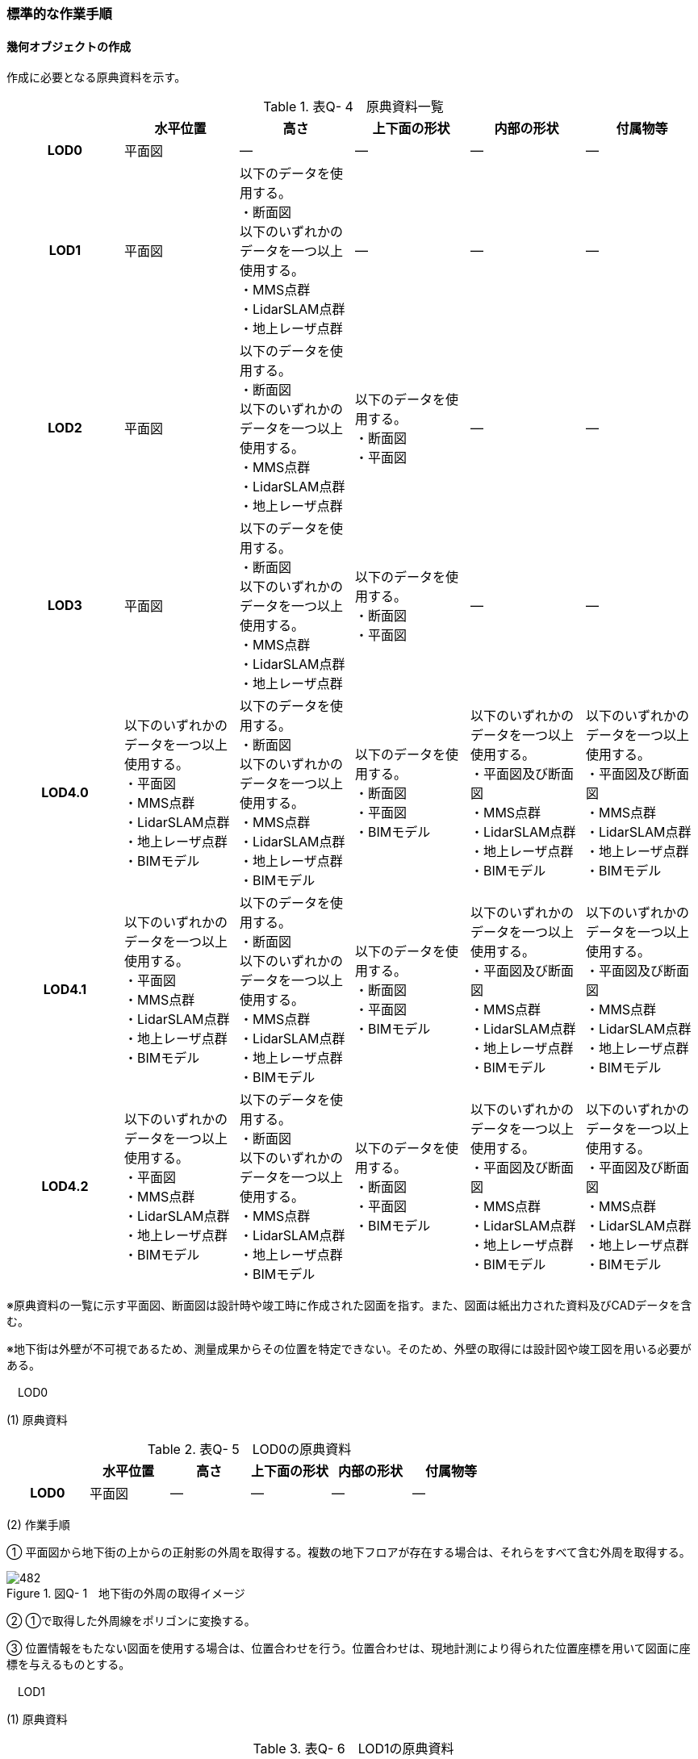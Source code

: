 [[tocQ_03]]
=== 標準的な作業手順

[[]]
==== 幾何オブジェクトの作成

作成に必要となる原典資料を示す。

[cols=6]
.表Q- 4　原典資料一覧
|===
h| h| 水平位置 h| 高さ h| 上下面の形状 h| 内部の形状 h| 付属物等
h| LOD0 | 平面図 | ― | ― | ― | ―
h| LOD1
| 平面図
a| 以下のデータを使用する。 +
・断面図 +
以下のいずれかのデータを一つ以上使用する。 +
・MMS点群 +
・LidarSLAM点群 +
・地上レーザ点群
| ―
| ―
| ―

h| LOD2
| 平面図
a| 以下のデータを使用する。 +
・断面図 +
以下のいずれかのデータを一つ以上使用する。 +
・MMS点群 +
・LidarSLAM点群 +
・地上レーザ点群
a| 以下のデータを使用する。 +
・断面図 +
・平面図
| ―
| ―

h| LOD3
| 平面図
a| 以下のデータを使用する。 +
・断面図 +
以下のいずれかのデータを一つ以上使用する。 +
・MMS点群 +
・LidarSLAM点群 +
・地上レーザ点群
a| 以下のデータを使用する。 +
・断面図 +
・平面図
| ―
| ―

h| LOD4.0
a| 以下のいずれかのデータを一つ以上使用する。 +
・平面図 +
・MMS点群 +
・LidarSLAM点群 +
・地上レーザ点群 +
・BIMモデル
a| 以下のデータを使用する。 +
・断面図 +
以下のいずれかのデータを一つ以上使用する。 +
・MMS点群 +
・LidarSLAM点群 +
・地上レーザ点群 +
・BIMモデル
a| 以下のデータを使用する。 +
・断面図 +
・平面図 +
・BIMモデル
a| 以下のいずれかのデータを一つ以上使用する。 +
・平面図及び断面図 +
・MMS点群 +
・LidarSLAM点群 +
・地上レーザ点群 +
・BIMモデル
a| 以下のいずれかのデータを一つ以上使用する。 +
・平面図及び断面図 +
・MMS点群 +
・LidarSLAM点群 +
・地上レーザ点群 +
・BIMモデル

h| LOD4.1
a| 以下のいずれかのデータを一つ以上使用する。 +
・平面図 +
・MMS点群 +
・LidarSLAM点群 +
・地上レーザ点群 +
・BIMモデル
a| 以下のデータを使用する。 +
・断面図 +
以下のいずれかのデータを一つ以上使用する。 +
・MMS点群 +
・LidarSLAM点群 +
・地上レーザ点群 +
・BIMモデル
a| 以下のデータを使用する。 +
・断面図 +
・平面図 +
・BIMモデル
a| 以下のいずれかのデータを一つ以上使用する。 +
・平面図及び断面図 +
・MMS点群 +
・LidarSLAM点群 +
・地上レーザ点群 +
・BIMモデル
a| 以下のいずれかのデータを一つ以上使用する。 +
・平面図及び断面図 +
・MMS点群 +
・LidarSLAM点群 +
・地上レーザ点群 +
・BIMモデル

h| LOD4.2
a| 以下のいずれかのデータを一つ以上使用する。 +
・平面図 +
・MMS点群 +
・LidarSLAM点群 +
・地上レーザ点群 +
・BIMモデル
a| 以下のデータを使用する。 +
・断面図 +
以下のいずれかのデータを一つ以上使用する。 +
・MMS点群 +
・LidarSLAM点群 +
・地上レーザ点群 +
・BIMモデル
a| 以下のデータを使用する。 +
・断面図 +
・平面図 +
・BIMモデル
a| 以下のいずれかのデータを一つ以上使用する。 +
・平面図及び断面図 +
・MMS点群 +
・LidarSLAM点群 +
・地上レーザ点群 +
・BIMモデル
a| 以下のいずれかのデータを一つ以上使用する。 +
・平面図及び断面図 +
・MMS点群 +
・LidarSLAM点群 +
・地上レーザ点群 +
・BIMモデル

|===

※原典資料の一覧に示す平面図、断面図は設計時や竣工時に作成された図面を指す。また、図面は紙出力された資料及びCADデータを含む。

※地下街は外壁が不可視であるため、測量成果からその位置を特定できない。そのため、外壁の取得には設計図や竣工図を用いる必要がある。

　LOD0

(1) 原典資料

[cols=6]
.表Q- 5　LOD0の原典資料
|===
h| h| 水平位置 h| 高さ h| 上下面の形状 h| 内部の形状 h| 付属物等
h| LOD0 | 平面図 | ― | ― | ― | ―

|===

(2) 作業手順

① 平面図から地下街の上からの正射影の外周を取得する。複数の地下フロアが存在する場合は、それらをすべて含む外周を取得する。

image::images/482.webp[title=" 図Q- 1　地下街の外周の取得イメージ"]

② ①で取得した外周線をポリゴンに変換する。

③ 位置情報をもたない図面を使用する場合は、位置合わせを行う。位置合わせは、現地計測により得られた位置座標を用いて図面に座標を与えるものとする。

　LOD1

(1) 原典資料

[cols=6]
.表Q- 6　LOD1の原典資料
|===
h| h| 水平位置 h| 高さ h| 上下面の形状 h| 内部の形状 h| 付属物等
h| LOD1
| 平面図
a| 以下のデータを使用する。 +
・断面図 +
以下のいずれかのデータを一つ以上使用する。 +
・MMS点群 +
・LidarSLAM点群 +
・地上レーザ点群
| ―
| ―
| ―

|===

(2) 作業手順

① 地下街モデル（LOD0）のポリゴンに地下街の地表面の高さを付与する。

地表面の高さは、断面図等の地下街の高さが分かる図面、MMS点群、LidarSLAM点群又は地上レーザ点群から取得する。

② ①のポリゴンを最下面の高さまで下向きに押し出し、立体を作成する。

最下面の高さは、断面図等の地下街の高さが分かる図面から取得する。

image::images/483.webp[title=" 図Q- 2　地表面から最下点への立ち上げイメージ"]

地下街モデル（LOD1）の作成例を図Q-3に示す。

image::images/484.webp[title=" 図Q- 3　地下街モデル（LOD1）の作成イメージ"]

　LOD2

(1) 原典資料

[cols=6]
.表Q- 7　LOD2の原典資料
|===
h| h| 水平位置 h| 高さ h| 上下面の形状 h| 内部の形状 h| 付属物等
h| LOD2
| 平面図
a| 以下のデータを使用する。 +
・断面図 +
以下のいずれかのデータを一つ以上使用する。 +
・MMS点群 +
・LidarSLAM点群 +
・地上レーザ点群
a| 以下のデータを使用する。 +
・断面図 +
・平面図
| ―
| ―

|===

(2) 作業手順

① 地下街モデル（LOD1）を作成する。

② 地下街モデル（LOD1）の上下面に対して、平面図、断面図を参考に高さが異なる部分を判読し、その分割線（エッジ）を取得する。

③ 地下街モデル（LOD1）の立体を②で取得した分割線を用いて分割する。

これにより、地下街モデル（LOD1）の立体を、高さの異なる部分に分割できる。

④ ③で分割した立体の上下面の各頂点に断面図から算出した高さを与える。

これにより、地下街モデル（LOD1）の立体を分割した各部分はそれぞれの高さをもつ。

⑤ 立体を構成する境界面のそれぞれを、上向きの面は屋根面（RoofSurface）、下向きの面は底面（GroundSurface）、それ以外は外壁面（WallSurface）として区分する。地上に設置された、地下街出入口の建屋は都市設備（CityFurniture）として取得する。

地下埋設物モデル（LOD2）の作成例を図Q-4に示す。

image::images/485.webp[title=" 図Q-4　地下街モデル（LOD2）の作成イメージ"]

　LOD3

(1) 原典資料

[cols=6]
.表Q- 8　LOD3の原典資料
|===
h| h| 水平位置 h| 高さ h| 上下面の形状 h| 内部の形状 h| 付属物等
h| LOD3
| 平面図
a| 以下のデータを使用する。 +
・断面図 +
以下のいずれかのデータを一つ以上使用する。 +
・MMS点群 +
・LidarSLAM点群 +
・地上レーザ点群
a| 以下のデータを使用する。 +
・断面図 +
・平面図
| ―
| ―

|===

(2) 作業手順

① 地下街モデル（LOD2）を作成する。

② 地下街モデル（LOD2）から平面図、断面図等又は点群データを参考に地上への出入り口や換気口などの開口部を区分する。

③ ②で区分した面を閉鎖面（ClosureSurface）とする。

地下街モデル（LOD3）の作成例を図Q-5 に示す。

image::images/486.webp[title=" 図Q-5　地下街モデル（LOD3.0）（開口部）の作成イメージ"]

　LOD4.0

(1) 原典資料

[cols=6]
.表Q- 9　LOD4.0の原典資料
|===
h| h| 水平位置 h| 高さ h| 上下面の形状 h| 内部の形状 h| 付属物等
h| LOD4.0
a| 以下のいずれかのデータを一つ以上使用する。 +
・平面図 +
・MMS点群 +
・LidarSLAM点群 +
・地上レーザ点群 +
・BIMモデル
a| 以下のデータを使用する。 +
・断面図 +
以下のいずれかのデータを一つ以上使用する。 +
・MMS点群 +
・LidarSLAM点群 +
・地上レーザ点群 +
・BIMモデル
a| 以下のデータを使用する。 +
・断面図 +
・平面図 +
・BIMモデル
a| 以下のいずれかのデータを一つ以上使用する。 +
・平面図及び断面図 +
・MMS点群 +
・LidarSLAM点群 +
・地上レーザ点群 +
・BIMモデル
a| 以下のいずれかのデータを一つ以上使用する。 +
・平面図及び断面図 +
・MMS点群 +
・LidarSLAM点群 +
・地上レーザ点群 +
・BIMモデル

|===

(2) 作業手順（測量により作成する場合）

① 地下街モデル（LOD3）を作成する。

② 地下街モデル（LOD3）の外形に加え、平面図、断面図等の図面又は点群データを参考に各部屋の内部の形状を取得する。

③ 各部屋の境界面を天井面、床面、内壁面、開口部（扉又は窓）又は閉鎖面に区分する。

image::images/487.webp[title=" 図Q-6　LOD4.0の境界面の区分のイメージ"]

地下街モデル（LOD4.0）の作成例を図Q-7に示す。

image::images/488.webp[title=" 図Q-7　地下街モデル（LOD4.0）（内部）の作成例"]

(3) 作業手順（BIMモデルからの変換により作成する場合）

[none]
*** BIMモデルからの地下街モデル（LOD4）の作成については、以下のマニュアルに従う。

*** 参考「3D都市モデル整備のためのBIM活用マニュアル」（ https://www.mlit.go.jp/plateau/libraries/handbooks/[]）

　LOD4.1

(1) 原典資料

[cols=6]
.表Q- 10　LOD4.1の原典資料
|===
h| h| 水平位置 h| 高さ h| 上下面の形状 h| 内部の形状 h| 付属物等
h| LOD4.1
a| 以下のいずれかのデータを一つ以上使用する。 +
・平面図 +
・MMS点群 +
・LidarSLAM点群 +
・地上レーザ点群 +
・BIMモデル
a| 以下のデータを使用する。 +
・断面図 +
以下のいずれかのデータを一つ以上使用する。 +
・MMS点群 +
・LidarSLAM点群 +
・地上レーザ点群 +
・BIMモデル
a| 以下のデータを使用する。 +
・断面図 +
・平面図 +
・BIMモデル
a| 以下のいずれかのデータを一つ以上使用する。 +
・平面図及び断面図 +
・MMS点群 +
・LidarSLAM点群 +
・地上レーザ点群 +
・BIMモデル
a| 以下のいずれかのデータを一つ以上使用する。 +
・平面図及び断面図 +
・MMS点群 +
・LidarSLAM点群 +
・地上レーザ点群 +
・BIMモデル

|===

(2) 作業手順（測量により作成する場合）

① 地下街モデル（LOD4.0）を作成する。

② 地下街モデル（LOD4.0）の屋内空間に、図面又は点群データを参考に、階段、スロープ、輸送設備（エスカレータ、エレベータ及び動く歩道）、柱及びデッキ・ステージを追加する。

image::images/489.webp[title=" 図Q-8　地下街モデル（LOD4.1）の付属物作成のイメージ"]

地下街モデル（LOD4.1）の階段の作成例を図Q-9に示す。

image::images/490.webp[title=" 図Q-9　地下街モデル（LOD4.1）（階段）の作成例"]

(3) 作業手順（BIMモデルからの変換により作成する場合）

[none]
*** BIMモデルからの地下街モデル（LOD4）の作成については、以下のマニュアルに従う。

*** 参考「3D都市モデル整備のためのBIM活用マニュアル」（ https://www.mlit.go.jp/plateau/libraries/handbooks/[]）

　LOD4.2

(1) 原典資料

[cols=6]
.表Q- 11　LOD4.2の原典資料
|===
h| h| 水平位置 h| 高さ h| 上下面の形状 h| 内部の形状 h| 付属物等
h| LOD4.2
a| 以下のいずれかのデータを一つ以上使用する。 +
・平面図 +
・MMS点群 +
・LidarSLAM点群 +
・地上レーザ点群 +
・BIMモデル
a| 以下のデータを使用する。 +
・断面図 +
以下のいずれかのデータを一つ以上使用する。 +
・MMS点群 +
・LidarSLAM点群 +
・地上レーザ点群 +
・BIMモデル
a| 以下のデータを使用する。 +
・断面図 +
・平面図 +
・BIMモデル
a| 以下のいずれかのデータを一つ以上使用する。 +
・平面図及び断面図 +
・MMS点群 +
・LidarSLAM点群 +
・地上レーザ点群 +
・BIMモデル
a| 以下のいずれかのデータを一つ以上使用する。 +
・平面図及び断面図 +
・MMS点群 +
・LidarSLAM点群 +
・地上レーザ点群 +
・BIMモデル

|===

(2) 作業手順（測量により作成する場合）

① 地下街モデル（LOD4.1）を作成する。

② 地下街モデル（LOD4.1）の屋内空間に、平面図、断面図等又は点群データを参考に手すり、パネル（部屋の間仕切りのパネル）及び梁を付属物として表現し、さらに、椅子や机などの移動可能な家具を追加する。

image::images/491.webp[title=" 図Q-10　LOD4.2の屋内の付属物の表現のイメージ"]

地下街モデル（LOD4.2）の屋内付属物の作成例を図Q-11及び図Q-12に示す。

image::images/492.webp[title=" 図Q-11　地下街モデル（LOD4.2）（屋内付属物）の作成例"]

image::images/493.webp[title=" 図Q-12　地下街モデル（LOD4.2）（手すり）の作成イメージ"]

(3) 作業手順（BIMモデルからの変換により作成する場合）

[none]
*** BIMモデルからの地下街モデル（LOD4）の作成については、以下のマニュアルに従う。

*** 参考「3D都市モデル整備のためのBIM活用マニュアル」（ https://www.mlit.go.jp/plateau/libraries/handbooks/[]）

[[]]
==== 作業上の留意事項

　外形の推定

測量により地下街モデルを作成する場合、作成することができるのは、地下街モデル（LOD4）の内部空間のみとなり、地下街の外形は作成できない。外形を作成するためには、外形の情報を含む原典資料を入手する必要があるが、これが入手できない場合は推定により作成する。外形の推定には内部空間の形状を使用し、内部空間を包含するような外形を作成する。外形を推定する場合、品質属性（uro:DataQualityAttribute）の幾何オブジェクトの作成手法（uro:geometrySrcDesc）の値は「推定」とする。

2023年度整備の東京都の地下街モデルは内壁面から一定のバッファを外向きに与えて作成した面を外壁面としたため、品質属性（uro:DataQualityAttribute）の幾何オブジェクトの作成手法（uro:geometrySrcDesc）の値は「推定」とした。

　地上部へ続く階段及びエスカレーターの 取得方法

一つの内部付属物が内部空間を超えて地上部へ突き出している場合、地上部と地下の境界で内部付属物を区切らず、一つの内部付属物として作成する。その際、その内部付属物は部屋（bldg:Room）の子要素ではなく、地下街（uro:UndergroundBuilding）の子要素として作成する。

image::images/494.webp[title=" 図Q- 13　地上部に続くエスカレーターの取得例"]

